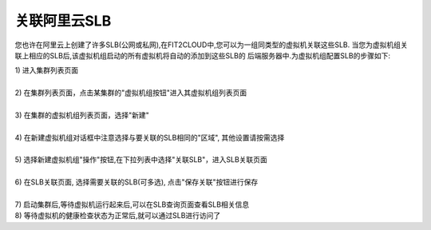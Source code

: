 关联阿里云SLB
=====================================

您也许在阿里云上创建了许多SLB(公网或私网),在FIT2CLOUD中,您可以为一组同类型的虚拟机关联这些SLB.
当您为虚拟机组关联上相应的SLB后,该虚拟机组启动的所有虚拟机将自动的添加到这些SLB的
后端服务器中.为虚拟机组配置SLB的步骤如下:

| 1) 进入集群列表页面
|
| 2) 在集群列表页面，点击某集群的"虚拟机组按钮"进入其虚拟机组列表页面
|
| 3) 在集群的虚拟机组列表页面，选择"新建"
|
| 4) 在新建虚拟机组对话框中注意选择与要关联的SLB相同的"区域", 其他设置请按需选择
|
| 5) 选择新建虚拟机组"操作"按钮,在下拉列表中选择"关联SLB"，进入SLB关联页面

.. image:: _static/aliyun_slb_menu.png

|
| 6) 在SLB关联页面, 选择需要关联的SLB(可多选), 点击"保存关联"按钮进行保存

.. image:: _static/aliyun_slb_add.png

|
| 7) 启动集群后,等待虚拟机运行起来后,可以在SLB查询页面查看SLB相关信息

.. image:: _static/aliyun_slb_query.png

.. image:: _static/aliyun_slb_list.png

| 8) 等待虚拟机的健康检查状态为正常后,就可以通过SLB进行访问了

















